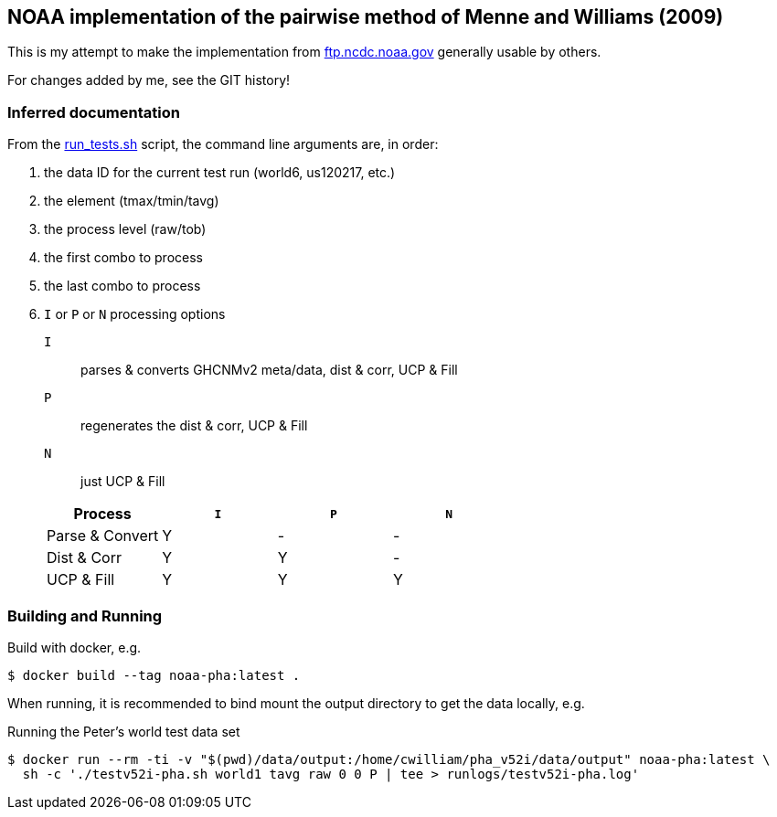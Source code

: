 == NOAA implementation of the pairwise method of Menne and Williams (2009)

This is my attempt to make the implementation from link:ftp://ftp.ncdc.noaa.gov/pub/data/ghcn/v3/software/52i/phav52i.tar.gz[ftp.ncdc.noaa.gov] generally usable by others.

For changes added by me, see the GIT history!


=== Inferred documentation

From the link:./phav52i/scripts/combo_runs/run_test.sh[run_tests.sh] script, the command line arguments are, in order:

. the data ID for the current test run (world6, us120217, etc.)
. the element (tmax/tmin/tavg)
. the process level (raw/tob)
. the first combo to process
. the last combo to process
. `I` or `P` or `N` processing options
+
--
`I`:: parses & converts GHCNMv2 meta/data, dist & corr, UCP & Fill
`P`:: regenerates the dist & corr, UCP & Fill
`N`:: just UCP & Fill
--
+
|===
|Process a|`I` a|`P` a|`N`

|Parse & Convert|Y|-|-
|Dist & Corr|Y|Y|-
|UCP & Fill|Y|Y|Y
|===

=== Building and Running

Build with docker, e.g.

[source,shell]
----
$ docker build --tag noaa-pha:latest .
----

When running, it is recommended to bind mount the output directory to get the data locally, e.g.

.Running the Peter's world test data set
[source,shell]
----
$ docker run --rm -ti -v "$(pwd)/data/output:/home/cwilliam/pha_v52i/data/output" noaa-pha:latest \
  sh -c './testv52i-pha.sh world1 tavg raw 0 0 P | tee > runlogs/testv52i-pha.log'
----

